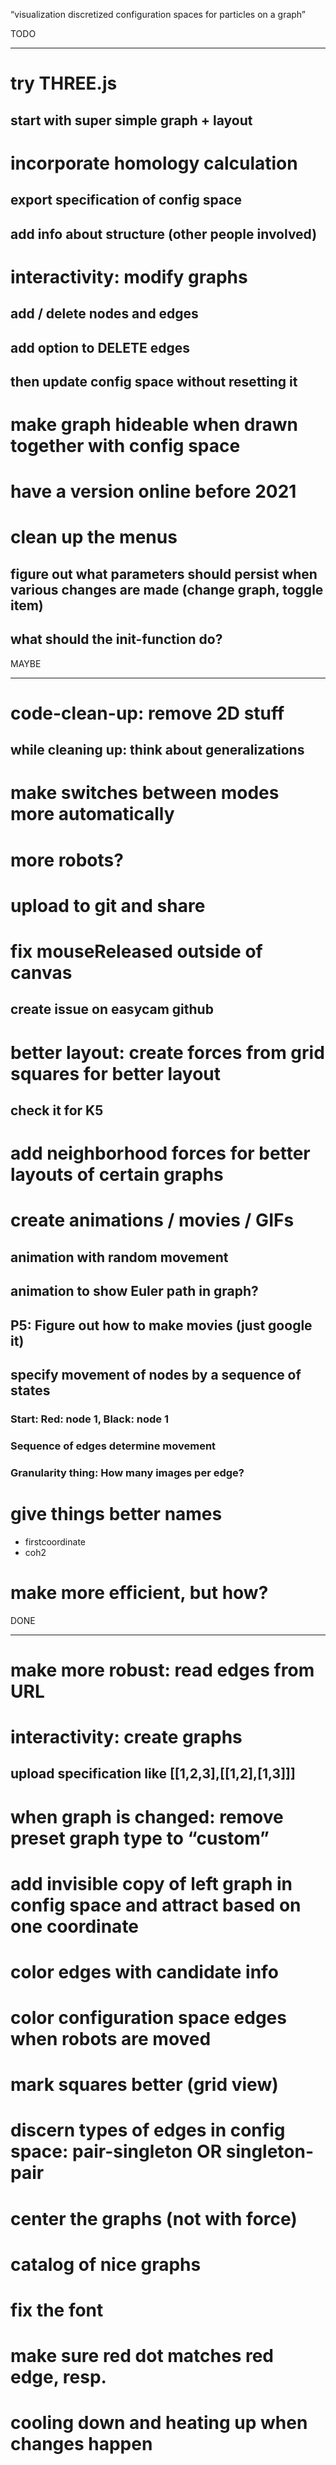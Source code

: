 
“visualization discretized configuration spaces for particles on a graph”

TODO
------------------------------------

* try THREE.js
** start with super simple graph + layout

* incorporate homology calculation
** export specification of config space
** add info about structure (other people involved)

* interactivity: modify graphs
** add / delete nodes and edges
** add option to DELETE edges
** then update config space without resetting it

* make graph hideable when drawn together with config space

* have a version online before 2021

* clean up the menus
** figure out what parameters should persist when various changes are made (change graph, toggle item)
** what should the init-function do?

MAYBE
------------------------------------

* code-clean-up: remove 2D stuff
** while cleaning up: think about generalizations

* make switches between modes more automatically

* more robots?

* upload to git and share

* fix mouseReleased outside of canvas
** create issue on easycam github

* better layout: create forces from grid squares for better layout
** check it for K5
* add neighborhood forces for better layouts of certain graphs

* create animations / movies / GIFs
** animation with random movement
** animation to show Euler path in graph?
** P5: Figure out how to make movies (just google it)
** specify movement of nodes by a sequence of states
*** Start: Red: node 1, Black: node 1
*** Sequence of edges determine movement
*** Granularity thing: How many images per edge?

* give things better names
  - firstcoordinate
  - coh2

* make more efficient, but how?


DONE
------------------------------------

* make more robust: read edges from URL

* interactivity: create graphs
** upload specification like [[1,2,3],[[1,2],[1,3]]]

* when graph is changed: remove preset graph type to “custom”

* add invisible copy of left graph in config space and attract based on one coordinate
* color edges with candidate info
* color configuration space edges when robots are moved
* mark squares better (grid view)
* discern types of edges in config space: pair-singleton OR singleton-pair
* center the graphs (not with force)
* catalog of nice graphs
* fix the font
* make sure red dot matches red edge, resp.
* cooling down and heating up when changes happen
* make the config space look better

* interactivity: user move robots/configuration around
** let SHIFT key toggle easycam OFF (then ON when released)
** do the graph side
** identify robot when clicking
** move robot along edge, then calculate configuration accordingly
** move robots from node onto edge
** move configuration, then calculate robots
* interactivity: on the robot side for graph layout
** enable user to move nodes freely around while the rest is frozen

* FIX gui and interaction overlapping
  (when in edit mode and gui is used, a node is added — fix this)
  Not a problem in view mode.
  Perhaps there is a way to listen THROUGH easycam?
  (https://github.com/freshfork/p5.EasyCam)